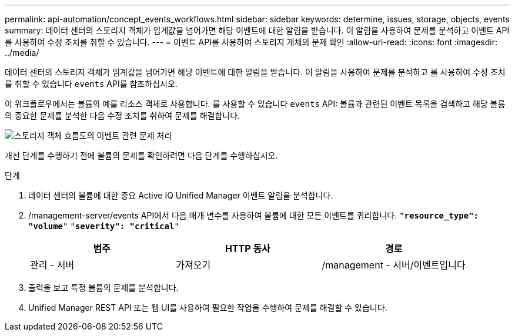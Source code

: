 ---
permalink: api-automation/concept_events_workflows.html 
sidebar: sidebar 
keywords: determine, issues, storage, objects, events 
summary: 데이터 센터의 스토리지 객체가 임계값을 넘어가면 해당 이벤트에 대한 알림을 받습니다. 이 알림을 사용하여 문제를 분석하고 이벤트 API를 사용하여 수정 조치를 취할 수 있습니다. 
---
= 이벤트 API를 사용하여 스토리지 개체의 문제 확인
:allow-uri-read: 
:icons: font
:imagesdir: ../media/


[role="lead"]
데이터 센터의 스토리지 객체가 임계값을 넘어가면 해당 이벤트에 대한 알림을 받습니다. 이 알림을 사용하여 문제를 분석하고 를 사용하여 수정 조치를 취할 수 있습니다 `events` API를 참조하십시오.

이 워크플로우에서는 볼륨의 예를 리소스 객체로 사용합니다. 를 사용할 수 있습니다 `events` API: 볼륨과 관련된 이벤트 목록을 검색하고 해당 볼륨의 중요한 문제를 분석한 다음 수정 조치를 취하여 문제를 해결합니다.

image::../media/handling_event_related_issues_of_a_storage_object_flowchart.gif[스토리지 객체 흐름도의 이벤트 관련 문제 처리]

개선 단계를 수행하기 전에 볼륨의 문제를 확인하려면 다음 단계를 수행하십시오.

.단계
. 데이터 센터의 볼륨에 대한 중요 Active IQ Unified Manager 이벤트 알림을 분석합니다.
. /management-server/events API에서 다음 매개 변수를 사용하여 볼륨에 대한 모든 이벤트를 쿼리합니다.
`"*resource_type": "volume*"`
`"*severity": "critical*"`
+
[cols="3*"]
|===
| 범주 | HTTP 동사 | 경로 


 a| 
관리 - 서버
 a| 
가져오기
 a| 
/management - 서버/이벤트입니다

|===
. 출력을 보고 특정 볼륨의 문제를 분석합니다.
. Unified Manager REST API 또는 웹 UI를 사용하여 필요한 작업을 수행하여 문제를 해결할 수 있습니다.


